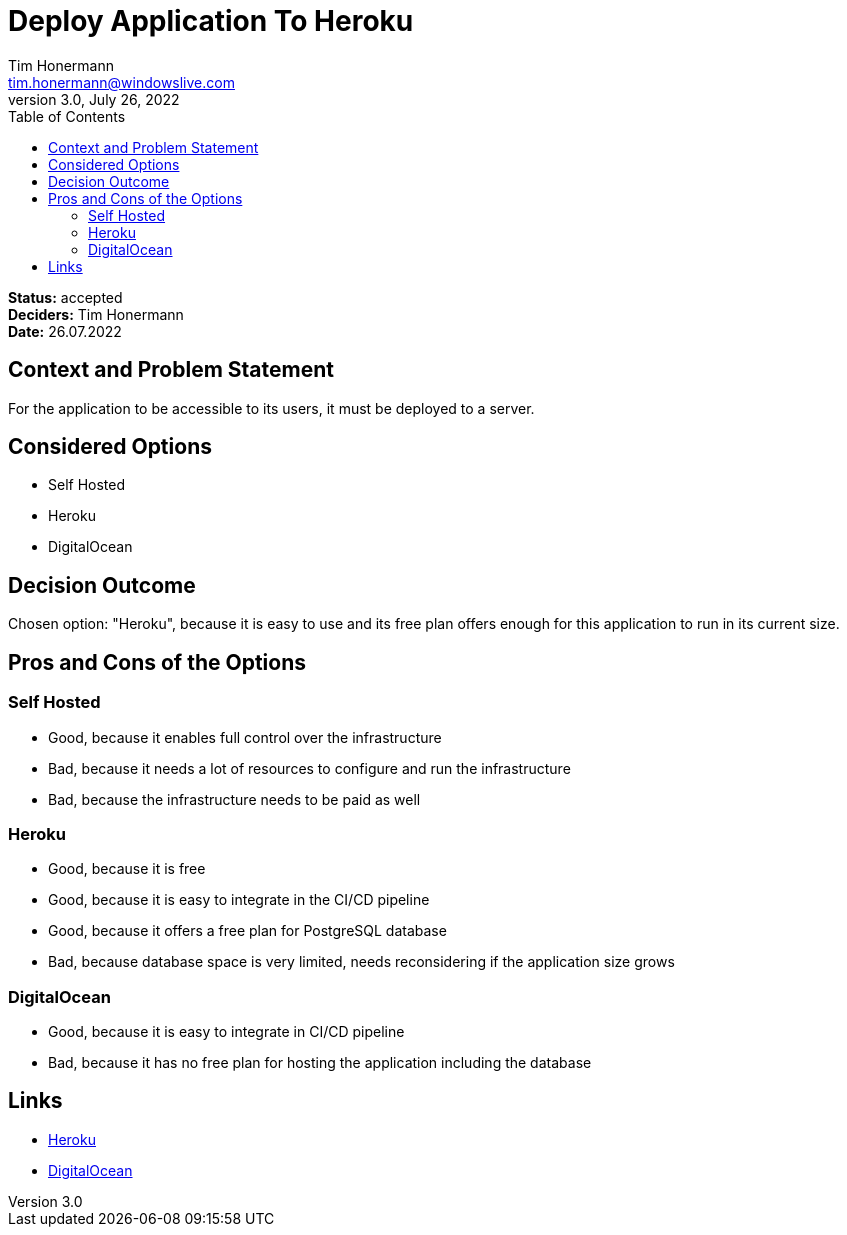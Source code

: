 = Deploy Application To Heroku
Tim Honermann <tim.honermann@windowslive.com>
3.0, July 26, 2022
:toc:
:icons: font
:url-quickref: https://docs.asciidoctor.org/asciidoc/latest/syntax-quick-reference/

*Status:* [green]#accepted# +
*Deciders:* Tim Honermann +
*Date:* 26.07.2022

== Context and Problem Statement

For the application to be accessible to its users, it must be deployed to a server.

== Considered Options

* Self Hosted
* Heroku
* DigitalOcean

== Decision Outcome

Chosen option: "Heroku", because it is easy to use and its free plan offers enough for this application to run in its current size.

== Pros and Cons of the Options

=== Self Hosted

* Good, because it enables full control over the infrastructure
* Bad, because it needs a lot of resources to configure and run the infrastructure
* Bad, because the infrastructure needs to be paid as well

=== Heroku

* Good, because it is free
* Good, because it is easy to integrate in the CI/CD pipeline
* Good, because it offers a free plan for PostgreSQL database
* Bad, because database space is very limited, needs reconsidering if the application size grows

=== DigitalOcean

* Good, because it is easy to integrate in CI/CD pipeline
* Bad, because it has no free plan for hosting the application including the database

== Links

* https://www.heroku.com/[Heroku]
* https://www.digitalocean.com/[DigitalOcean]
